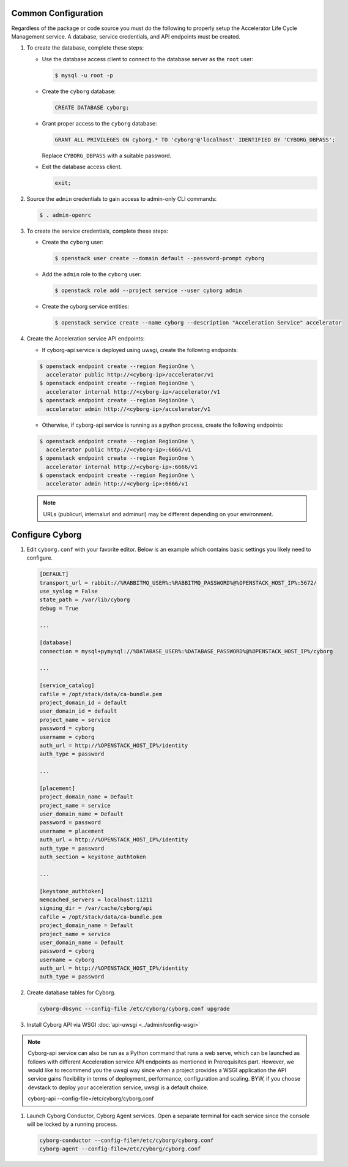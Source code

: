 Common Configuration
---------------------

Regardless of the package or code source you must do the following
to properly setup the Accelerator Life Cycle Management service.
A database, service credentials, and API endpoints must be created.

#. To create the database, complete these steps:

   * Use the database access client to connect to the database
     server as the ``root`` user:

     .. code-block:: console

        $ mysql -u root -p
     ..

   * Create the ``cyborg`` database:

     .. code-block:: mysql

            CREATE DATABASE cyborg;
     ..

   * Grant proper access to the ``cyborg`` database:

     .. code-block:: mysql

            GRANT ALL PRIVILEGES ON cyborg.* TO 'cyborg'@'localhost' IDENTIFIED BY 'CYBORG_DBPASS';
     ..

     Replace ``CYBORG_DBPASS`` with a suitable password.

   * Exit the database access client.

     .. code-block:: mysql

            exit;
     ..

#. Source the ``admin`` credentials to gain access to
   admin-only CLI commands:

   .. code-block:: console

      $ . admin-openrc
   ..

#. To create the service credentials, complete these steps:

   * Create the ``cyborg`` user:

     .. code-block:: console

        $ openstack user create --domain default --password-prompt cyborg
     ..

   * Add the ``admin`` role to the ``cyborg`` user:

     .. code-block:: console

        $ openstack role add --project service --user cyborg admin
     ..

   * Create the cyborg service entities:

     .. code-block:: console

        $ openstack service create --name cyborg --description "Acceleration Service" accelerator
     ..

#. Create the Acceleration service API endpoints:

   * If cyborg-api service is deployed using uwsgi, create the following
     endpoints:

   .. code-block:: console

      $ openstack endpoint create --region RegionOne \
        accelerator public http://<cyborg-ip>/accelerator/v1
      $ openstack endpoint create --region RegionOne \
        accelerator internal http://<cyborg-ip>/accelerator/v1
      $ openstack endpoint create --region RegionOne \
        accelerator admin http://<cyborg-ip>/accelerator/v1
   ..

   * Otherwise, if cyborg-api service is running as a python process, create
     the following endpoints:

   .. code-block:: console

      $ openstack endpoint create --region RegionOne \
        accelerator public http://<cyborg-ip>:6666/v1
      $ openstack endpoint create --region RegionOne \
        accelerator internal http://<cyborg-ip>:6666/v1
      $ openstack endpoint create --region RegionOne \
        accelerator admin http://<cyborg-ip>:6666/v1
   ..

   .. note::

      URLs (publicurl, internalurl and adminurl) may be different
      depending on your environment.

   ..

Configure Cyborg
-----------------

#.  Edit ``cyborg.conf`` with your favorite editor. Below is an example
    which contains basic settings you likely need to configure.

    .. code-block:: ini

        [DEFAULT]
        transport_url = rabbit://%RABBITMQ_USER%:%RABBITMQ_PASSWORD%@%OPENSTACK_HOST_IP%:5672/
        use_syslog = False
        state_path = /var/lib/cyborg
        debug = True

        ...

        [database]
        connection = mysql+pymysql://%DATABASE_USER%:%DATABASE_PASSWORD%@%OPENSTACK_HOST_IP%/cyborg

        ...

        [service_catalog]
        cafile = /opt/stack/data/ca-bundle.pem
        project_domain_id = default
        user_domain_id = default
        project_name = service
        password = cyborg
        username = cyborg
        auth_url = http://%OPENSTACK_HOST_IP%/identity
        auth_type = password

        ...

        [placement]
        project_domain_name = Default
        project_name = service
        user_domain_name = Default
        password = password
        username = placement
        auth_url = http://%OPENSTACK_HOST_IP%/identity
        auth_type = password
        auth_section = keystone_authtoken

        ...

        [keystone_authtoken]
        memcached_servers = localhost:11211
        signing_dir = /var/cache/cyborg/api
        cafile = /opt/stack/data/ca-bundle.pem
        project_domain_name = Default
        project_name = service
        user_domain_name = Default
        password = cyborg
        username = cyborg
        auth_url = http://%OPENSTACK_HOST_IP%/identity
        auth_type = password

    ..

#.  Create database tables for Cyborg.

    .. code-block:: console

        cyborg-dbsync --config-file /etc/cyborg/cyborg.conf upgrade
    ..

#.  Install Cyborg API via WSGI :doc:`api-uwsgi <../admin/config-wsgi>`

.. note::

       Cyborg-api service can also be run as a Python command that
       runs a web serve, which can be launched as follows with different
       Acceleration service API endpoints as mentioned in Prerequisites part.
       However, we would like to recommend you the uwsgi way since when a
       project provides a WSGI application the API service gains
       flexibility in terms of deployment, performance, configuration
       and scaling. BYW, if you choose devstack to deploy your acceleration
       service, uwsgi is a default choice.

       cyborg-api --config-file=/etc/cyborg/cyborg.conf

#.  Launch Cyborg Conductor, Cyborg Agent services. Open a separate
    terminal for each service since the console will be locked by
    a running process.

    .. code-block:: console

        cyborg-conductor --config-file=/etc/cyborg/cyborg.conf
        cyborg-agent --config-file=/etc/cyborg/cyborg.conf
    ..
